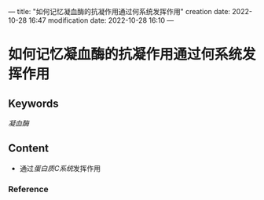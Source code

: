 ---
title: "如何记忆凝血酶的抗凝作用通过何系统发挥作用"
creation date: 2022-10-28 16:47 
modification date: 2022-10-28 16:10
---
* 如何记忆凝血酶的抗凝作用通过何系统发挥作用
** Keywords
[[凝血酶]]
** Content
- 通过[[蛋白质C系统]]发挥作用
*** Reference